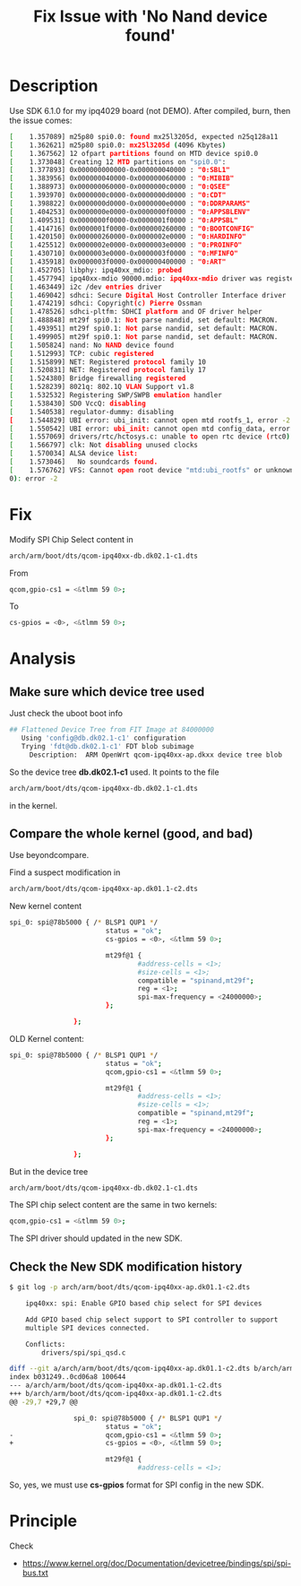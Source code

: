 #+TITLE: Fix Issue with 'No Nand device found'
#+OPTIONS: ^:nil


* Description
Use SDK 6.1.0 for my ipq4029 board (not DEMO). After compiled, 
burn, then the issue comes:
#+BEGIN_SRC sh
  [    1.357089] m25p80 spi0.0: found mx25l3205d, expected n25q128a11             
  [    1.362621] m25p80 spi0.0: mx25l3205d (4096 Kbytes)                          
  [    1.367562] 12 ofpart partitions found on MTD device spi0.0                  
  [    1.373048] Creating 12 MTD partitions on "spi0.0":                          
  [    1.377893] 0x000000000000-0x000000040000 : "0:SBL1"                         
  [    1.383956] 0x000000040000-0x000000060000 : "0:MIBIB"                        
  [    1.388973] 0x000000060000-0x0000000c0000 : "0:QSEE"                         
  [    1.393970] 0x0000000c0000-0x0000000d0000 : "0:CDT"                          
  [    1.398822] 0x0000000d0000-0x0000000e0000 : "0:DDRPARAMS"                    
  [    1.404253] 0x0000000e0000-0x0000000f0000 : "0:APPSBLENV"                    
  [    1.409531] 0x0000000f0000-0x0000001f0000 : "0:APPSBL"                       
  [    1.414716] 0x0000001f0000-0x000000260000 : "0:BOOTCONFIG"                   
  [    1.420150] 0x000000260000-0x0000002e0000 : "0:HARDINFO"                     
  [    1.425512] 0x0000002e0000-0x0000003e0000 : "0:PROINFO"                      
  [    1.430710] 0x0000003e0000-0x0000003f0000 : "0:MFINFO"                       
  [    1.435918] 0x0000003f0000-0x000000400000 : "0:ART"                          
  [    1.452705] libphy: ipq40xx_mdio: probed                                     
  [    1.457794] ipq40xx-mdio 90000.mdio: ipq40xx-mdio driver was registered      
  [    1.463449] i2c /dev entries driver                                          
  [    1.469042] sdhci: Secure Digital Host Controller Interface driver           
  [    1.474219] sdhci: Copyright(c) Pierre Ossman                                
  [    1.478526] sdhci-pltfm: SDHCI platform and OF driver helper                 
  [    1.488848] mt29f spi0.1: Not parse nandid, set default: MACRON.             
  [    1.493951] mt29f spi0.1: Not parse nandid, set default: MACRON.             
  [    1.499905] mt29f spi0.1: Not parse nandid, set default: MACRON.             
  [    1.505824] nand: No NAND device found                                       
  [    1.512993] TCP: cubic registered                                            
  [    1.515899] NET: Registered protocol family 10                               
  [    1.520831] NET: Registered protocol family 17                               
  [    1.524380] Bridge firewalling registered                                    
  [    1.528239] 8021q: 802.1Q VLAN Support v1.8                                  
  [    1.532532] Registering SWP/SWPB emulation handler                           
  [    1.538430] SD0 VccQ: disabling                                              
  [    1.540538] regulator-dummy: disabling                                       
  [    1.544829] UBI error: ubi_init: cannot open mtd rootfs_1, error -2          
  [    1.550542] UBI error: ubi_init: cannot open mtd config_data, error -2       
  [    1.557069] drivers/rtc/hctosys.c: unable to open rtc device (rtc0)          
  [    1.566797] clk: Not disabling unused clocks                                 
  [    1.570034] ALSA device list:                                                
  [    1.573046]   No soundcards found.                                           
  [    1.576762] VFS: Cannot open root device "mtd:ubi_rootfs" or unknown-block(0,
  0): error -2

#+END_SRC

* Fix
Modify SPI Chip Select content in
#+BEGIN_SRC sh
  arch/arm/boot/dts/qcom-ipq40xx-db.dk02.1-c1.dts
#+END_SRC

From
#+BEGIN_SRC sh
  qcom,gpio-cs1 = <&tlmm 59 0>;
#+END_SRC

To
#+BEGIN_SRC sh
  cs-gpios = <0>, <&tlmm 59 0>;
#+END_SRC

* Analysis
** Make sure which device tree used
Just check the uboot boot info
#+BEGIN_SRC sh
  ## Flattened Device Tree from FIT Image at 84000000                             
     Using 'config@db.dk02.1-c1' configuration                                    
     Trying 'fdt@db.dk02.1-c1' FDT blob subimage                                  
       Description:  ARM OpenWrt qcom-ipq40xx-ap.dkxx device tree blob
#+END_SRC

So the device tree *db.dk02.1-c1* used. It points to the file
#+BEGIN_SRC sh
  arch/arm/boot/dts/qcom-ipq40xx-db.dk02.1-c1.dts
#+END_SRC

in the kernel.

** Compare the whole kernel (good, and bad)
Use beyondcompare.

Find a suspect modification in
#+BEGIN_SRC sh
  arch/arm/boot/dts/qcom-ipq40xx-ap.dk01.1-c2.dts
#+END_SRC

New kernel content
#+BEGIN_SRC sh
  spi_0: spi@78b5000 { /* BLSP1 QUP1 */
                          status = "ok";
                          cs-gpios = <0>, <&tlmm 59 0>;

                          mt29f@1 {
                                  #address-cells = <1>;
                                  #size-cells = <1>;
                                  compatible = "spinand,mt29f";
                                  reg = <1>;
                                  spi-max-frequency = <24000000>;
                          };

                  };
#+END_SRC

OLD Kernel content:
#+BEGIN_SRC sh
  spi_0: spi@78b5000 { /* BLSP1 QUP1 */
                          status = "ok";
                          qcom,gpio-cs1 = <&tlmm 59 0>;

                          mt29f@1 {
                                  #address-cells = <1>;
                                  #size-cells = <1>;
                                  compatible = "spinand,mt29f";
                                  reg = <1>;
                                  spi-max-frequency = <24000000>;
                          };

                  };
#+END_SRC

But in the device tree
#+BEGIN_SRC sh
  arch/arm/boot/dts/qcom-ipq40xx-db.dk02.1-c1.dts
#+END_SRC

The SPI chip select content are the same in two kernels:
#+BEGIN_SRC sh
  qcom,gpio-cs1 = <&tlmm 59 0>;
#+END_SRC

The SPI driver should updated in the new SDK.


** Check the New SDK modification history


#+BEGIN_SRC sh
  $ git log -p arch/arm/boot/dts/qcom-ipq40xx-ap.dk01.1-c2.dts

      ipq40xx: spi: Enable GPIO based chip select for SPI devices
      
      Add GPIO based chip select support to SPI controller to support
      multiple SPI devices connected.
      
      Conflicts:
          drivers/spi/spi_qsd.c
      
  diff --git a/arch/arm/boot/dts/qcom-ipq40xx-ap.dk01.1-c2.dts b/arch/arm/boot/dts/qcom-ipq40xx-ap.dk01.1-c2.dts
  index b031249..0cd06a8 100644
  --- a/arch/arm/boot/dts/qcom-ipq40xx-ap.dk01.1-c2.dts
  +++ b/arch/arm/boot/dts/qcom-ipq40xx-ap.dk01.1-c2.dts
  @@ -29,7 +29,7 @@
   
                  spi_0: spi@78b5000 { /* BLSP1 QUP1 */
                          status = "ok";
  -                       qcom,gpio-cs1 = <&tlmm 59 0>;
  +                       cs-gpios = <0>, <&tlmm 59 0>;
   
                          mt29f@1 {
                                  #address-cells = <1>;
#+END_SRC

So, yes, we must use *cs-gpios* format for SPI config in the new SDK.

* Principle
Check 
+ https://www.kernel.org/doc/Documentation/devicetree/bindings/spi/spi-bus.txt



